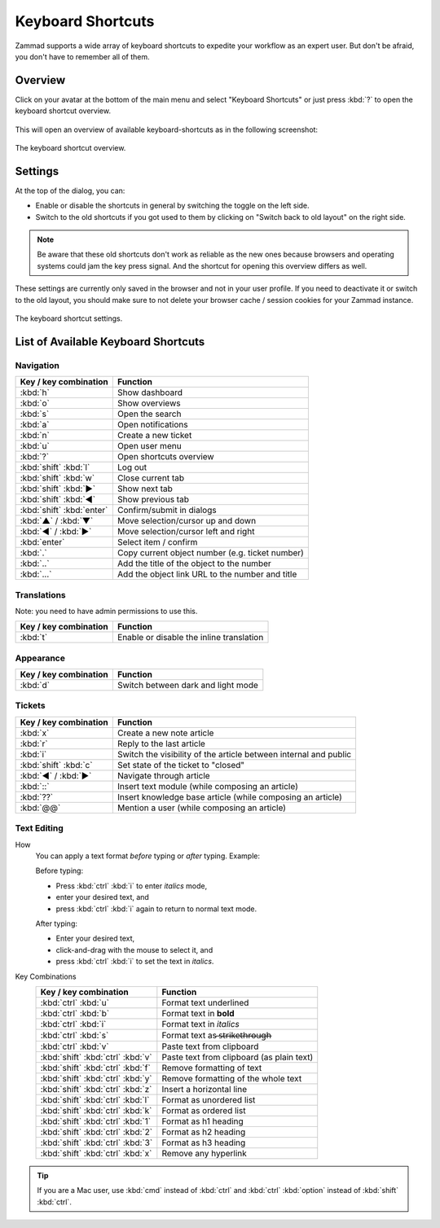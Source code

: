 Keyboard Shortcuts
==================

Zammad supports a wide array of keyboard shortcuts to expedite your workflow as
an expert user. But don't be afraid, you don't have to remember all of them.

Overview
--------

Click on your avatar at the bottom of the main menu and select "Keyboard
Shortcuts" or just press :kbd:`?` to open the keyboard shortcut overview.

.. figure:: /images/advanced/profile-shortcuts.png
   :alt: User submenu
   :align: center
   :scale: 85%

This will open an overview of available keyboard-shortcuts as in the following
screenshot:

.. figure:: /images/advanced/keyboard-shortcuts.png
   :alt: Keyboard shortcut cheat sheet
   :align: center
   :scale: 85%

   The keyboard shortcut overview.

Settings
--------

At the top of the dialog, you can:

- Enable or disable the shortcuts in general by switching the toggle on the
  left side.
- Switch to the old shortcuts if you got used to them by
  clicking on "Switch back to old layout" on the right side.

.. note:: Be aware that
   these old shortcuts don't work as reliable as the new ones because browsers
   and operating systems could jam the key press signal. And the shortcut for
   opening this overview differs as well.

These settings are currently only saved in the browser and not in your user
profile. If you need to deactivate it or switch to the old layout, you should
make sure to not delete your browser cache / session cookies for your Zammad
instance.

.. figure:: /images/advanced/keyboard-shortcuts-settings.png
   :alt: Keyboard shortcut settings
   :align: center
   :scale: 85%

   The keyboard shortcut settings.

List of Available Keyboard Shortcuts
------------------------------------

Navigation
^^^^^^^^^^

========================================   =================================================
Key / key combination                      Function
========================================   =================================================
:kbd:`h`                                   Show dashboard
:kbd:`o`                                   Show overviews
:kbd:`s`                                   Open the search
:kbd:`a`                                   Open notifications
:kbd:`n`                                   Create a new ticket
:kbd:`u`                                   Open user menu
:kbd:`?`                                   Open shortcuts overview
:kbd:`shift` :kbd:`l`                      Log out
:kbd:`shift` :kbd:`w`                      Close current tab
:kbd:`shift` :kbd:`▶`                      Show next tab
:kbd:`shift` :kbd:`◀`                      Show previous tab
:kbd:`shift` :kbd:`enter`                  Confirm/submit in dialogs
:kbd:`▲` / :kbd:`▼`                        Move selection/cursor up and down
:kbd:`◀` / :kbd:`▶`                        Move selection/cursor left and right
:kbd:`enter`                               Select item / confirm
:kbd:`.`                                   Copy current object number (e.g. ticket number)
:kbd:`..`                                  Add the title of the object to the number
:kbd:`...`                                 Add the object link URL to the number and title
========================================   =================================================


Translations
^^^^^^^^^^^^
Note: you need to have admin permissions to use this.

========================================   =================================================
Key / key combination                      Function
========================================   =================================================
:kbd:`t`                                   Enable or disable the inline translation
========================================   =================================================


Appearance
^^^^^^^^^^

========================================   =================================================
Key / key combination                      Function
========================================   =================================================
:kbd:`d`                                   Switch between dark and light mode
========================================   =================================================

Tickets
^^^^^^^

========================================   =================================================================
Key / key combination                      Function
========================================   =================================================================
:kbd:`x`                                   Create a new note article
:kbd:`r`                                   Reply to the last article
:kbd:`i`                                   Switch the visibility of the article between internal and public
:kbd:`shift` :kbd:`c`                      Set state of the ticket to "closed"
:kbd:`◀` / :kbd:`▶`                        Navigate through article
:kbd:`::`                                  Insert text module (while composing an article)
:kbd:`??`                                  Insert knowledge base article (while composing an article)
:kbd:`@@`                                  Mention a user (while composing an article)
========================================   =================================================================

Text Editing
^^^^^^^^^^^^

How
   You can apply a text format *before* typing or *after* typing. Example:

   Before typing:

   * Press :kbd:`ctrl` :kbd:`i` to enter *italics* mode,
   * enter your desired text, and
   * press :kbd:`ctrl` :kbd:`i` again to return to normal text mode.

   After typing:

   * Enter your desired text,
   * click-and-drag with the mouse to select it, and
   * press :kbd:`ctrl` :kbd:`i` to set the text in *italics*.

Key Combinations
   ========================================   =================================================
   Key / key combination                      Function
   ========================================   =================================================
   :kbd:`ctrl` :kbd:`u`                       Format text underlined
   :kbd:`ctrl` :kbd:`b`                       Format text in **bold**
   :kbd:`ctrl` :kbd:`i`                       Format text in *italics*
   :kbd:`ctrl` :kbd:`s`                       Format text as  ̶s̶t̶r̶i̶k̶e̶t̶h̶r̶o̶u̶g̶h̶
   :kbd:`ctrl` :kbd:`v`                       Paste text from clipboard
   :kbd:`shift` :kbd:`ctrl` :kbd:`v`          Paste text from clipboard (as plain text)
   :kbd:`shift` :kbd:`ctrl` :kbd:`f`          Remove formatting of text
   :kbd:`shift` :kbd:`ctrl` :kbd:`y`          Remove formatting of the whole text
   :kbd:`shift` :kbd:`ctrl` :kbd:`z`          Insert a horizontal line
   :kbd:`shift` :kbd:`ctrl` :kbd:`l`          Format as unordered list
   :kbd:`shift` :kbd:`ctrl` :kbd:`k`          Format as ordered list
   :kbd:`shift` :kbd:`ctrl` :kbd:`1`          Format as h1 heading
   :kbd:`shift` :kbd:`ctrl` :kbd:`2`          Format as h2 heading
   :kbd:`shift` :kbd:`ctrl` :kbd:`3`          Format as h3 heading
   :kbd:`shift` :kbd:`ctrl` :kbd:`x`          Remove any hyperlink
   ========================================   =================================================

.. tip:: If you are a Mac user, use :kbd:`cmd` instead of :kbd:`ctrl` and
   :kbd:`ctrl` :kbd:`option` instead of :kbd:`shift` :kbd:`ctrl`.
